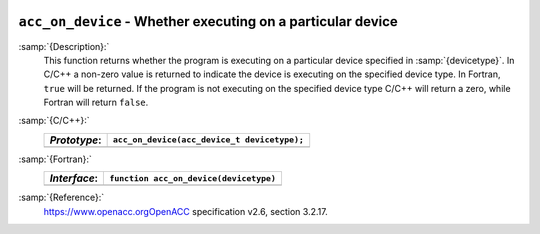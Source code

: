   .. _acc_on_device:

``acc_on_device`` - Whether executing on a particular device
************************************************************

:samp:`{Description}:`
  This function returns whether the program is executing on a particular
  device specified in :samp:`{devicetype}`. In C/C++ a non-zero value is
  returned to indicate the device is executing on the specified device type.
  In Fortran, ``true`` will be returned. If the program is not executing
  on the specified device type C/C++ will return a zero, while Fortran will
  return ``false``.

:samp:`{C/C++}:`
  ============  ===========================================
  *Prototype*:  ``acc_on_device(acc_device_t devicetype);``
  ============  ===========================================
  ============  ===========================================

:samp:`{Fortran}:`
  ============  =======================================
  *Interface*:  ``function acc_on_device(devicetype)``
  ============  =======================================
                ``integer(acc_device_kind) devicetype``
                ``logical acc_on_device``
  ============  =======================================

:samp:`{Reference}:`
  https://www.openacc.orgOpenACC specification v2.6, section
  3.2.17.


